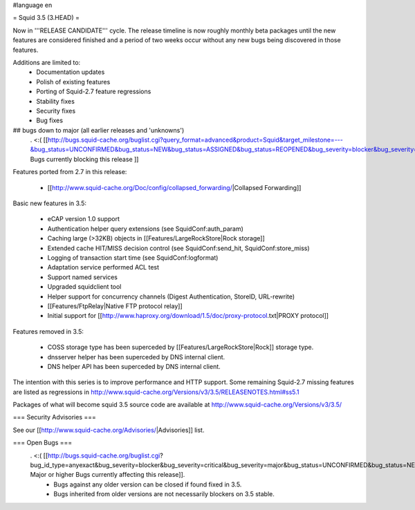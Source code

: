 #language en

= Squid 3.5 (3.HEAD) =


Now in '''RELEASE CANDIDATE''' cycle.
The release timeline is now roughly monthly beta packages until the new features are considered finished and a period of two weeks occur without any new bugs being discovered in those features.
 
Additions are limited to:
 * Documentation updates
 * Polish of existing features
 * Porting of Squid-2.7 feature regressions
 * Stability fixes
 * Security fixes
 * Bug fixes


## bugs down to major (all earlier releases and 'unknowns')
 . <:( [[http://bugs.squid-cache.org/buglist.cgi?query_format=advanced&product=Squid&target_milestone=---&bug_status=UNCONFIRMED&bug_status=NEW&bug_status=ASSIGNED&bug_status=REOPENED&bug_severity=blocker&bug_severity=critical&bug_severity=major&emailtype1=substring&email1=&emailtype2=substring&email2=&bugidtype=include&order=bugs.bug_severity%2Cbugs.bug_id&chfieldto=Now&cmdtype=doit| Bugs currently blocking this release ]]

Features ported from 2.7 in this release:

 * [[http://www.squid-cache.org/Doc/config/collapsed_forwarding/|Collapsed Forwarding]]

Basic new features in 3.5:

 * eCAP version 1.0 support
 * Authentication helper query extensions (see SquidConf:auth_param)
 * Caching large (>32KB) objects in [[Features/LargeRockStore|Rock storage]]
 * Extended cache HIT/MISS decision control (see SquidConf:send_hit, SquidConf:store_miss)
 * Logging of transaction start time (see SquidConf:logformat)
 * Adaptation service performed ACL test
 * Support named services
 * Upgraded squidclient tool
 * Helper support for concurrency channels (Digest Authentication, StoreID, URL-rewrite)
 * [[Features/FtpRelay|Native FTP protocol relay]]
 * Initial support for [[http://www.haproxy.org/download/1.5/doc/proxy-protocol.txt|PROXY protocol]]

Features removed in 3.5:

 * COSS storage type has been superceded by [[Features/LargeRockStore|Rock]] storage type.
 * dnsserver helper has been superceded by DNS internal client.
 * DNS helper API has been superceded by DNS internal client.

The intention with this series is to improve performance and HTTP support. Some remaining Squid-2.7 missing features are listed as regressions in http://www.squid-cache.org/Versions/v3/3.5/RELEASENOTES.html#ss5.1

Packages of what will become squid 3.5 source code are available at
http://www.squid-cache.org/Versions/v3/3.5/

=== Security Advisories ===

See our [[http://www.squid-cache.org/Advisories/|Advisories]] list.

=== Open Bugs ===
 . <:( [[http://bugs.squid-cache.org/buglist.cgi?bug_id_type=anyexact&bug_severity=blocker&bug_severity=critical&bug_severity=major&bug_status=UNCONFIRMED&bug_status=NEW&bug_status=ASSIGNED&bug_status=REOPENED&chfieldto=Now&product=Squid&query_format=advanced&columnlist=bug_severity%2Cversion%2Cop_sys%2Cshort_desc&order=version%20DESC%2Cbug_severity%2Cbug_id| Major or higher Bugs currently affecting this release]].
  * Bugs against any older version can be closed if found fixed in 3.5.
  * Bugs inherited from older versions are not necessarily blockers on 3.5 stable.
